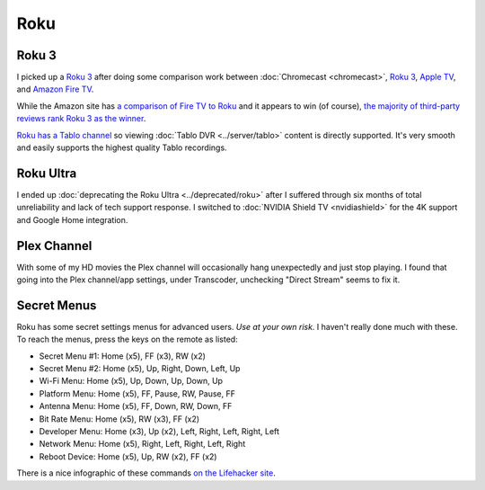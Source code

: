 ====
Roku
====

Roku 3
======

I picked up a `Roku 3 <http://www.amazon.com/dp/B00BGGDVOO?tag=mhsvortex>`_ after doing some comparison work between :doc:`Chromecast <chromecast>`, `Roku 3 <http://www.amazon.com/dp/B00BGGDVOO?tag=mhsvortex>`_, `Apple TV <http://www.amazon.com/dp/B007I5JT4S?tag=mhsvortex>`_, and `Amazon Fire TV <http://www.amazon.com/dp/B00CX5P8FC?tag=mhsvortex>`_.

.. image:: roku.jpg

While the Amazon site has `a comparison of Fire TV to Roku <http://www.amazon.com/dp/B00CX5P8FC?tag=mhsvortex>`_ and it appears to win (of course), `the majority of third-party reviews rank Roku 3 as the winner <http://www.cnet.com/news/chromecast-vs-apple-tv-vs-roku-3-which-media-streamer-should-you-buy/>`_.

`Roku has a Tablo channel <https://www.tablotv.com/blog/tablo-rockin-roku/>`_ so viewing :doc:`Tablo DVR <../server/tablo>` content is directly supported. It's very smooth and easily supports the highest quality Tablo recordings.

Roku Ultra
==========

I ended up :doc:`deprecating the Roku Ultra <../deprecated/roku>` after I suffered through six months of total unreliability and lack of tech support response. I switched to :doc:`NVIDIA Shield TV <nvidiashield>` for the 4K support and Google Home integration.

Plex Channel
============

With some of my HD movies the Plex channel will occasionally hang unexpectedly and just stop playing. I found that going into the Plex channel/app settings, under Transcoder, unchecking "Direct Stream" seems to fix it.

Secret Menus
============

Roku has some secret settings menus for advanced users. *Use at your own risk.* I haven't really done much with these. To reach the menus, press the keys on the remote as listed:

- Secret Menu #1: Home (x5), FF (x3), RW (x2)
- Secret Menu #2: Home (x5), Up, Right, Down, Left, Up
- Wi-Fi Menu: Home (x5), Up, Down, Up, Down, Up
- Platform Menu: Home (x5), FF, Pause, RW, Pause, FF
- Antenna Menu: Home (x5), FF, Down, RW, Down, FF
- Bit Rate Menu: Home (x5), RW (x3), FF (x2)
- Developer Menu: Home (x3), Up (x2), Left, Right, Left, Right, Left
- Network Menu: Home (x5), Right, Left, Right, Left, Right
- Reboot Device: Home (x5), Up, RW (x2), FF (x2)

There is a nice infographic of these commands `on the Lifehacker site <http://lifehacker.com/all-the-roku-secret-commands-and-menus-in-one-graphic-1779010902>`_.